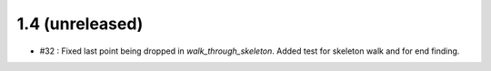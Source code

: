 
1.4 (unreleased)
----------------

- #32 : Fixed last point being dropped in `walk_through_skeleton`. Added test for skeleton walk and for end finding.